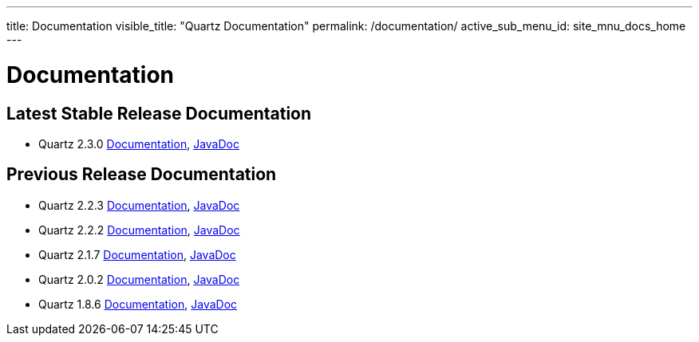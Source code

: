 ---
title: Documentation
visible_title: "Quartz Documentation"
permalink: /documentation/
active_sub_menu_id: site_mnu_docs_home
---

= Documentation
:quartz-version: latest-x.y.z
:quartz-version-23x: latest-2.3.x


== Latest Stable Release Documentation

* Quartz 2.3.0 link:/documentation/quartz-2.3.0/[Documentation], link:/api/2.3.0/index.html[JavaDoc]

== Previous Release Documentation

* Quartz 2.2.3 link:/documentation/quartz-2.2.3/index.html[Documentation], link:/api/2.2.3/index.html[JavaDoc]
* Quartz 2.2.2 link:/documentation/quartz-2.2.2/index.html[Documentation], link:/api/2.2.2/index.html[JavaDoc]
* Quartz 2.1.7 link:/documentation/quartz-2.1.7/index.html[Documentation], link:/api/2.1.7/index.html[JavaDoc]
* Quartz 2.0.2 link:/documentation/quartz-2.0.2/index.html[Documentation], link:/api/2.0.2/index.html[JavaDoc]
* Quartz 1.8.6 link:/documentation/quartz-1.8.6/index.html[Documentation], link:/api/1.8.6/index.html[JavaDoc]

